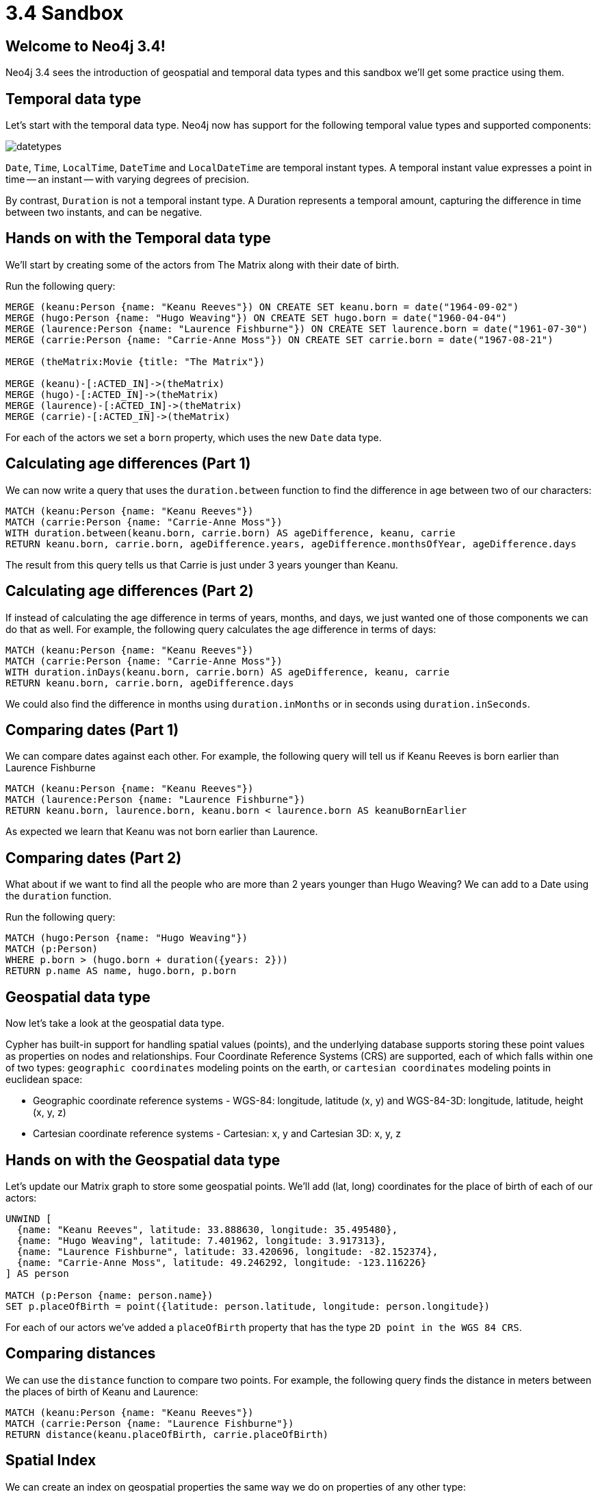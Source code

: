 = 3.4 Sandbox

:img: https://guides.neo4j.com/sandbox/3.4/img

== Welcome to Neo4j 3.4!

Neo4j 3.4 sees the introduction of geospatial and temporal data types and this sandbox we'll get some practice using them.

== Temporal data type

Let's start with the temporal data type.
Neo4j now has support for the following temporal value types and supported components:

image::{img}/datetypes.png[]

`Date`, `Time`, `LocalTime`, `DateTime` and `LocalDateTime` are temporal instant types. A temporal instant value expresses a point in time — an instant — with varying degrees of precision.

By contrast, `Duration` is not a temporal instant type. A Duration represents a temporal amount, capturing the difference in time between two instants, and can be negative.

== Hands on with the Temporal data type

We'll start by creating some of the actors from The Matrix along with their date of birth.

Run the following query:

[source, cypher]
----
MERGE (keanu:Person {name: "Keanu Reeves"}) ON CREATE SET keanu.born = date("1964-09-02")
MERGE (hugo:Person {name: "Hugo Weaving"}) ON CREATE SET hugo.born = date("1960-04-04")
MERGE (laurence:Person {name: "Laurence Fishburne"}) ON CREATE SET laurence.born = date("1961-07-30")
MERGE (carrie:Person {name: "Carrie-Anne Moss"}) ON CREATE SET carrie.born = date("1967-08-21")

MERGE (theMatrix:Movie {title: "The Matrix"})

MERGE (keanu)-[:ACTED_IN]->(theMatrix)
MERGE (hugo)-[:ACTED_IN]->(theMatrix)
MERGE (laurence)-[:ACTED_IN]->(theMatrix)
MERGE (carrie)-[:ACTED_IN]->(theMatrix)
----

For each of the actors we set a `born` property, which uses the new `Date` data type.

== Calculating age differences (Part 1)

We can now write a query that uses the `duration.between` function to find the difference in age between two of our characters:

[source, cypher]
----
MATCH (keanu:Person {name: "Keanu Reeves"})
MATCH (carrie:Person {name: "Carrie-Anne Moss"})
WITH duration.between(keanu.born, carrie.born) AS ageDifference, keanu, carrie
RETURN keanu.born, carrie.born, ageDifference.years, ageDifference.monthsOfYear, ageDifference.days
----

The result from this query tells us that Carrie is just under 3 years younger than Keanu.

== Calculating age differences (Part 2)

If instead of calculating the age difference in terms of years, months, and days, we just wanted one of those components we can do that as well.
For example, the following query calculates the age difference in terms of days:

[source, cypher]
----
MATCH (keanu:Person {name: "Keanu Reeves"})
MATCH (carrie:Person {name: "Carrie-Anne Moss"})
WITH duration.inDays(keanu.born, carrie.born) AS ageDifference, keanu, carrie
RETURN keanu.born, carrie.born, ageDifference.days
----

We could also find the difference in months using `duration.inMonths` or in seconds using `duration.inSeconds`.

== Comparing dates (Part 1)

We can compare dates against each other.
For example, the following query will tell us if Keanu Reeves is born earlier than Laurence Fishburne

[source,cypher]
----
MATCH (keanu:Person {name: "Keanu Reeves"})
MATCH (laurence:Person {name: "Laurence Fishburne"})
RETURN keanu.born, laurence.born, keanu.born < laurence.born AS keanuBornEarlier
----

As expected we learn that Keanu was not born earlier than Laurence.

== Comparing dates (Part 2)

What about if we want to find all the people who are more than 2 years younger than Hugo Weaving?
We can add to a Date using the `duration` function.

Run the following query:

[source, cypher]
----
MATCH (hugo:Person {name: "Hugo Weaving"})
MATCH (p:Person)
WHERE p.born > (hugo.born + duration({years: 2}))
RETURN p.name AS name, hugo.born, p.born
----

== Geospatial data type

Now let's take a look at the geospatial data type.

Cypher has built-in support for handling spatial values (points), and the underlying database supports storing these point values as properties on nodes and relationships.
Four Coordinate Reference Systems (CRS) are supported, each of which falls within one of two types: `geographic coordinates` modeling points on the earth, or `cartesian coordinates` modeling points in euclidean space:

* Geographic coordinate reference systems - WGS-84: longitude, latitude (x, y) and WGS-84-3D: longitude, latitude, height (x, y, z)
* Cartesian coordinate reference systems - Cartesian: x, y and Cartesian 3D: x, y, z

== Hands on with the Geospatial data type

Let's update our Matrix graph to store some geospatial points.
We'll add (lat, long) coordinates for the place of birth of each of our actors:

[source, cypher]
----
UNWIND [
  {name: "Keanu Reeves", latitude: 33.888630, longitude: 35.495480},
  {name: "Hugo Weaving", latitude: 7.401962, longitude: 3.917313},
  {name: "Laurence Fishburne", latitude: 33.420696, longitude: -82.152374},
  {name: "Carrie-Anne Moss", latitude: 49.246292, longitude: -123.116226}
] AS person

MATCH (p:Person {name: person.name})
SET p.placeOfBirth = point({latitude: person.latitude, longitude: person.longitude})
----

For each of our actors we've added a `placeOfBirth` property that has the type `2D point in the WGS 84 CRS`.

== Comparing distances

We can use the `distance` function to compare two points.
For example, the following query finds the distance in meters between the places of birth of Keanu and Laurence:

[source, cypher]
----
MATCH (keanu:Person {name: "Keanu Reeves"})
MATCH (carrie:Person {name: "Laurence Fishburne"})
RETURN distance(keanu.placeOfBirth, carrie.placeOfBirth)
----

== Spatial Index

We can create an index on geospatial properties the same way we do on properties of any other type:

[source, cypher]
----
CREATE INDEX ON :Person(placeOfBirth)
----

This index will be used for:

* equality and range queries
* queries using the `distance` function when we're looking for points that occur inside a bounded box (i.e. that use the `<` operator for comparison)

== Finding people born near Seattle

We can write the following query to find the people born within 200km of Seattle.

[source, cypher]
----
WITH point({latitude: 47.608013, longitude: -122.335167}) AS seattle
MATCH (p:Person)
WHERE distance(p.placeOfBirth, seattle) < 200000
RETURN p, distance(p.placeOfBirth, seattle)
----

If we prefix the query with the `PROFILE` key word we'll see that the first operator is `NodeIndexSeekByRange`, which indicates that the spatial index was used:

[source, cypher]
----
PROFILE
WITH point({latitude: 47.608013, longitude: -122.335167}) AS seattle
MATCH (p:Person)
WHERE distance(p.placeOfBirth, seattle) < 200000
RETURN p, distance(p.placeOfBirth, seattle)
----

== Finding people born away from Seattle

If we try to find people born far away from Seattle this query will not make use of an index because we're trying to find points that live outside a bounded box.

[source, cypher]
----
PROFILE
WITH point({latitude: 47.608013, longitude: -122.335167}) AS seattle
MATCH (p:Person)
WHERE distance(p.placeOfBirth, seattle) > 200000
RETURN p, distance(p.placeOfBirth, seattle)
----

== Have fun with the new data types!

We're looking forward to seeing what types of applications you're now able to build so don't forget to send your ideas to devrel@neo4j.com

Have fun!

== Resources

* http://neo4j.com/graphgists[Graph Gist Examples]
* http://neo4j.com/docs/stable/cypher-refcard/[Cypher Reference Card]
* http://neo4j.com/docs/developer-manual/current/#cypher-query-lang[Neo4j Developer Manual]
* http://neo4j.com/developer/resources#_neo4j_cypher_resources[Cypher Resource Collection]
* http://graphdatabases.com[e-book: Graph Databases (free)]
